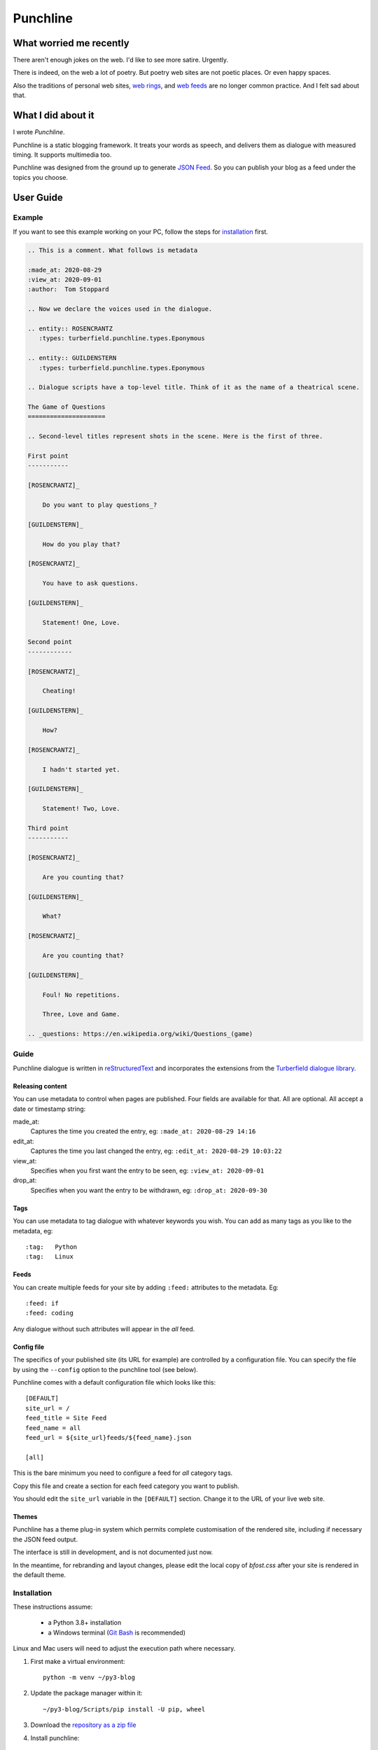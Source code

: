 Punchline
:::::::::

What worried me recently
++++++++++++++++++++++++

There aren't enough jokes on the web. I'd like to see more satire. Urgently.

There is indeed, on the web a lot of poetry. But poetry web sites are not poetic places. Or even happy spaces.

Also the traditions of personal web sites, `web rings`_, and `web feeds`_ are no longer common practice.
And I felt sad about that.

What I did about it
+++++++++++++++++++

I wrote *Punchline*.

Punchline is a static blogging framework. It treats your words as speech, and delivers them as dialogue with
measured timing. It supports multimedia too.

Punchline was designed from the ground up to generate `JSON Feed`_. So you can publish your blog as a feed
under the topics you choose.

User Guide
++++++++++

Example
=======

If you want to see this example working on your PC, follow the steps for installation_ first.

.. code:: rest

    .. This is a comment. What follows is metadata

    :made_at: 2020-08-29
    :view_at: 2020-09-01
    :author:  Tom Stoppard

    .. Now we declare the voices used in the dialogue.

    .. entity:: ROSENCRANTZ
       :types: turberfield.punchline.types.Eponymous

    .. entity:: GUILDENSTERN
       :types: turberfield.punchline.types.Eponymous

    .. Dialogue scripts have a top-level title. Think of it as the name of a theatrical scene.

    The Game of Questions
    =====================

    .. Second-level titles represent shots in the scene. Here is the first of three.

    First point
    -----------

    [ROSENCRANTZ]_

        Do you want to play questions_?

    [GUILDENSTERN]_

        How do you play that?

    [ROSENCRANTZ]_

        You have to ask questions.

    [GUILDENSTERN]_

        Statement! One, Love.

    Second point
    ------------

    [ROSENCRANTZ]_

        Cheating!

    [GUILDENSTERN]_

        How?

    [ROSENCRANTZ]_

        I hadn't started yet.

    [GUILDENSTERN]_

        Statement! Two, Love.

    Third point
    -----------

    [ROSENCRANTZ]_

        Are you counting that?

    [GUILDENSTERN]_

        What?

    [ROSENCRANTZ]_

        Are you counting that?

    [GUILDENSTERN]_

        Foul! No repetitions.

        Three, Love and Game.

    .. _questions: https://en.wikipedia.org/wiki/Questions_(game)

Guide
=====

Punchline dialogue is written in reStructuredText_ and incorporates the extensions from the 
`Turberfield dialogue library`_.

Releasing content
-----------------

You can use metadata to control when pages are published. Four fields are available for that.
All are optional. All accept a date or timestamp string:

made_at:
    Captures the time you created the entry, eg: ``:made_at: 2020-08-29 14:16``

edit_at:
    Captures the time you last changed the entry, eg: ``:edit_at: 2020-08-29 10:03:22``

view_at:
    Specifies when you first want the entry to be seen, eg: ``:view_at: 2020-09-01``

drop_at:
    Specifies when you want the entry to be withdrawn, eg: ``:drop_at: 2020-09-30``


Tags
----

You can use metadata to tag dialogue with whatever keywords you wish. You can add as many tags as you like
to the metadata, eg::

    :tag:   Python
    :tag:   Linux

Feeds
-----

You can create multiple feeds for your site by adding ``:feed:`` attributes to the metadata.
Eg::

    :feed: if
    :feed: coding

Any dialogue without such attributes will appear in the *all* feed.

Config file
-----------

The specifics of your published site (its URL for example) are controlled by a configuration file. You can
specify the file by using the ``--config`` option to the punchline tool (see below).

Punchline comes with a default configuration file which looks like this::

    [DEFAULT]
    site_url = /
    feed_title = Site Feed
    feed_name = all
    feed_url = ${site_url}feeds/${feed_name}.json

    [all]

This is the bare minimum you need to configure a feed for *all* category tags.

Copy this file and create a section for each feed category you want to publish.

You should edit the ``site_url`` variable in the ``[DEFAULT]`` section.
Change it to the URL of your live web site.

Themes
------

Punchline has a theme plug-in system which permits complete customisation of the rendered site, including if
necessary the JSON feed output.

The interface is still in development, and is not documented just now.

In the meantime, for rebranding and layout changes, please edit the local copy of *bfost.css* after your site
is rendered in the default theme.

Installation
============

These instructions assume:

    * a Python 3.8+ installation
    * a Windows terminal (`Git Bash`_ is recommended)

Linux and Mac users will need to adjust the execution path where necessary.

#. First make a virtual environment::

    python -m venv ~/py3-blog

#. Update the package manager within it::

    ~/py3-blog/Scripts/pip install -U pip, wheel

#. Download the `repository as a zip file <https://github.com/tundish/turberfield-punchline/archive/master.zip>`_

#. Install punchline::

    ~/py3-blog/Scripts/pip install turberfield-punchline-master.zip

#. Build a blog from the example dialogue::

    ~/py3-blog/Scripts/punchline.exe turberfield/punchline/examples/

#. Launch a local web server to view the site (`http://localhost:8000`)::

    ~/py3.8-blog/Scripts/python -m http.server -d turberfield/punchline/examples/output/

Further steps
=============

Read the options available when running ``punchline``::

    ~/py3-blog/Scripts/punchline.exe --help

.. _JSON Feed: https://jsonfeed.org/version/1.1
.. _web rings: https://www.mic.com/p/how-geocities-webrings-made-the-90s-internet-a-cozier-place-19638198
.. _web feeds: https://en.wikipedia.org/wiki/Web_feed
.. _Git Bash: https://gitforwindows.org/
.. _reStructuredText: https://docutils.sourceforge.io/rst.html
.. _Turberfield dialogue library: https://turberfield-dialogue.readthedocs.io/en/latest/
